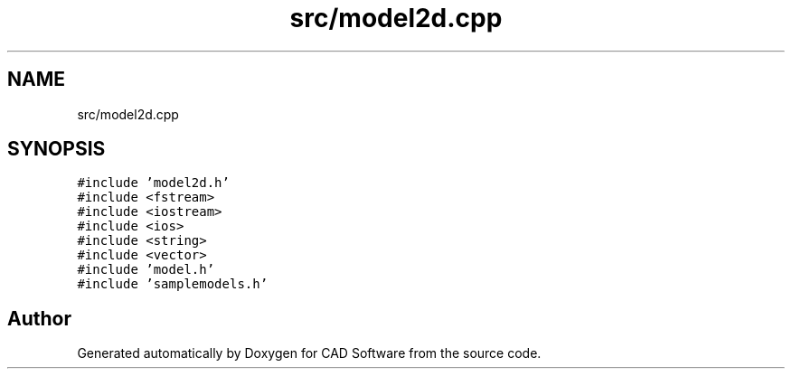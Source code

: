 .TH "src/model2d.cpp" 3 "Fri Apr 6 2018" "CAD Software" \" -*- nroff -*-
.ad l
.nh
.SH NAME
src/model2d.cpp
.SH SYNOPSIS
.br
.PP
\fC#include 'model2d\&.h'\fP
.br
\fC#include <fstream>\fP
.br
\fC#include <iostream>\fP
.br
\fC#include <ios>\fP
.br
\fC#include <string>\fP
.br
\fC#include <vector>\fP
.br
\fC#include 'model\&.h'\fP
.br
\fC#include 'samplemodels\&.h'\fP
.br

.SH "Author"
.PP 
Generated automatically by Doxygen for CAD Software from the source code\&.
